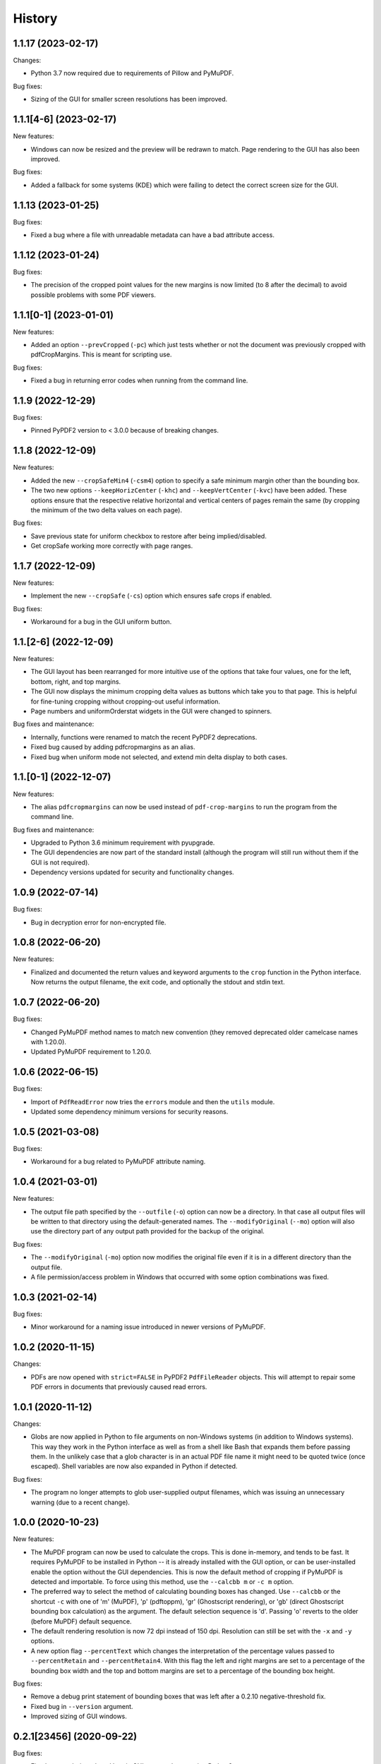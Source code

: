 .. :changelog:

History
=======

1.1.17 (2023-02-17)
-------------------

Changes:

* Python 3.7 now required due to requirements of Pillow and PyMuPDF.

Bug fixes:

* Sizing of the GUI for smaller screen resolutions has been improved.

1.1.1[4-6] (2023-02-17)
-----------------------

New features:

* Windows can now be resized and the preview will be redrawn to match.
  Page rendering to the GUI has also been improved.

Bug fixes:

* Added a fallback for some systems (KDE) which were failing to detect the
  correct screen size for the GUI.

1.1.13 (2023-01-25)
-------------------

Bug fixes:

* Fixed a bug where a file with unreadable metadata can have a bad attribute access.

1.1.12 (2023-01-24)
-------------------

Bug fixes:

* The precision of the cropped point values for the new margins is now limited (to 8 after
  the decimal) to avoid possible problems with some PDF viewers.

1.1.1[0-1] (2023-01-01)
-----------------------

New features:

* Added an option ``--prevCropped`` (``-pc``) which just tests whether or not the document was
  previously cropped with pdfCropMargins.  This is meant for scripting use.

Bug fixes:

* Fixed a bug in returning error codes when running from the command line.

1.1.9 (2022-12-29)
------------------

Bug fixes:

* Pinned PyPDF2 version to < 3.0.0 because of breaking changes.

1.1.8 (2022-12-09)
------------------

New features:

* Added the new ``--cropSafeMin4`` (``-csm4``) option to specify a safe minimum
  margin other than the bounding box.

* The two new options ``--keepHorizCenter`` (``-khc``) and ``--keepVertCenter``
  (``-kvc``) have been added.  These options ensure that the respective
  relative horizontal and vertical centers of pages remain the same (by
  cropping the minimum of the two delta values on each page).

Bug fixes:

* Save previous state for uniform checkbox to restore after being implied/disabled.

* Get cropSafe working more correctly with page ranges.

1.1.7 (2022-12-09)
------------------

New features:

* Implement the new ``--cropSafe`` (``-cs``) option which ensures safe crops if
  enabled.

Bug fixes:

* Workaround for a bug in the GUI uniform button.

1.1.[2-6] (2022-12-09)
----------------------

New features:

* The GUI layout has been rearranged for more intuitive use of the options that take
  four values, one for the left, bottom, right, and top margins.

* The GUI now displays the minimum cropping delta values as buttons which take you
  to that page.  This is helpful for fine-tuning cropping without cropping-out useful
  information.

* Page numbers and uniformOrderstat widgets in the GUI were changed to spinners.

Bug fixes and maintenance:

* Internally, functions were renamed to match the recent PyPDF2 deprecations.

* Fixed bug caused by adding pdfcropmargins as an alias.

* Fixed bug when uniform mode not selected, and extend min delta display to both
  cases.

1.1.[0-1] (2022-12-07)
----------------------

New features:

* The alias ``pdfcropmargins`` can now be used instead of ``pdf-crop-margins``
  to run the program from the command line.

Bug fixes and maintenance:

* Upgraded to Python 3.6 minimum requirement with pyupgrade.

* The GUI dependencies are now part of the standard install (although the program
  will still run without them if the GUI is not required).

* Dependency versions updated for security and functionality changes.

1.0.9 (2022-07-14)
------------------

Bug fixes:

* Bug in decryption error for non-encrypted file.

1.0.8 (2022-06-20)
------------------

New features:

* Finalized and documented the return values and keyword arguments to the
  ``crop`` function in the Python interface.  Now returns the output filename,
  the exit code, and optionally the stdout and stdin text.

1.0.7 (2022-06-20)
------------------

Bug fixes:

* Changed PyMuPDF method names to match new convention (they removed deprecated
  older camelcase names with 1.20.0).

* Updated PyMuPDF requirement to 1.20.0.

1.0.6 (2022-06-15)
------------------

Bug fixes:

* Import of ``PdfReadError`` now tries the ``errors`` module and then the ``utils`` module.

* Updated some dependency minimum versions for security reasons.


1.0.5 (2021-03-08)
------------------

Bug fixes:

* Workaround for a bug related to PyMuPDF attribute naming.

1.0.4 (2021-03-01)
------------------

New features:

* The output file path specified by the ``--outfile`` (``-o``) option can now
  be a directory.  In that case all output files will be written to that
  directory using the default-generated names.  The ``--modifyOriginal``
  (``--mo``) option will also use the directory part of any output path
  provided for the backup of the original.

Bug fixes:

* The ``--modifyOriginal`` (``-mo``) option now modifies the original file
  even if it is in a different directory than the output file.

* A file permission/access problem in Windows that occurred with some option
  combinations was fixed.

1.0.3 (2021-02-14)
------------------

Bug fixes:

* Minor workaround for a naming issue introduced in newer versions of PyMuPDF.

1.0.2 (2020-11-15)
------------------

Changes:

* PDFs are now opened with ``strict=FALSE`` in PyPDF2 ``PdfFileReader``
  objects.  This will attempt to repair some PDF errors in documents that
  previously caused read errors.

1.0.1 (2020-11-12)
------------------

Changes:

* Globs are now applied in Python to file arguments on non-Windows systems (in
  addition to Windows systems).  This way they work in the Python interface as
  well as from a shell like Bash that expands them before passing them.  In the
  unlikely case that a glob character is in an actual PDF file name it might
  need to be quoted twice (once escaped).  Shell variables are now also
  expanded in Python if detected.

Bug fixes:

* The program no longer attempts to glob user-supplied output filenames, which
  was issuing an unnecessary warning (due to a recent change).

1.0.0 (2020-10-23)
------------------

New features:

* The MuPDF program can now be used to calculate the crops.  This is done
  in-memory, and tends to be fast.  It requires PyMuPDF to be installed in
  Python -- it is already installed with the GUI option, or can be
  user-installed enable the option without the GUI dependencies. This is now
  the default method of cropping if PyMuPDF is detected and importable.  To
  force using this method, use the ``--calcbb m`` or ``-c m`` option.

* The preferred way to select the method of calculating bounding boxes has
  changed.  Use ``--calcbb`` or the shortcut ``-c`` with one of 'm' (MuPDF),
  'p' (pdftoppm), 'gr' (Ghostscript rendering), or 'gb' (direct Ghostscript
  bounding box calculation) as the argument.  The default selection sequence is
  'd'.  Passing 'o' reverts to the older (before MuPDF) default sequence.

* The default rendering resolution is now 72 dpi instead of 150 dpi.
  Resolution can still be set with the ``-x`` and ``-y`` options.

* A new option flag ``--percentText`` which changes the interpretation of
  the percentage values passed to ``--percentRetain`` and ``--percentRetain4``.
  With this flag the left and right margins are set to a percentage of the
  bounding box width and the top and bottom margins are set to a percentage
  of the bounding box height.

Bug fixes:

* Remove a debug print statement of bounding boxes that was left after a 0.2.10
  negative-threshold fix.

* Fixed bug in ``--version`` argument.

* Improved sizing of GUI windows.

0.2.1[23456] (2020-09-22)
-------------------------

Bug fixes:

* Fixed a recently-introduced bug in GUI events when running Python2.

* Drop Pillow requirement for Python 2 (versions newer than 7.0.0 not supported
  and have security vulnerabilities).  Add a warning on importing old Pillow
  versions they might have installed or choose to install.  Also include
  ``typing`` backport requirement for Python 2 versions of PySimpleGUI27.

* Import ``readline`` so prompts are sent to stdout instead of stderr, except
  on Windows Python which doesn't support readline.

0.2.11 (2020-09-12)
-------------------

New features:

* The GUI interface has been updated slightly to be easier to use.

* Added a new option ``--version`` that just prints out the pdfCropMargins
  version number.

0.2.10 (2020-08-23)
-------------------

Bug fixes:

* Fixed minor bug in handling negative thresholds and improved display in GUI when
  ``--gsBbox`` is selected.

* Fixed a bug in the restore option which caused it to fail when pre-cropping was
  used.  It previously saved (and restored) the modified pre-crop values.

* Fixed the wait-indicator message (displayed during cropping) not becoming
  visible in recent versions of PySimpleGUI.

0.2.9 (2020-07-28)
------------------

New features:

* Users can now call the program from their Python code by importing the ``crop``
  function.

0.2.[78] (2020-05-16)
---------------------

New features:

* Negative threshold values are now allowed, and reverse the test for
  background vs. foreground.  This can be used for PDFs with dark backgrounds
  and light foregrounds.

Bug fixes:

* Minor improvements.

0.2.[3456] (2019-09-08)
-----------------------

New features:

* Added a command to write the crops to a file, mostly for testing and debugging.

Bug fixes:

* Fixed a bug with catching signals on Windows systems.

* Fixed a bug with Windows finding the fallback pdftoppm from setup.py installs.

* Fixed a faulty warning about thresholds with gs introduced with the GUI mode.

0.2.[012] (2019-08-19)
-------------------------

* Updated documentation.

* Removed typing dependency (fixed in PySimpleGUI27).

0.1.6 (2019-08-18)
------------------

Bug fixes:

* Added typing dependency for GUI with Python <= 3.4.

0.1.5 (2019-08-18)
------------------

New features:

* Added a graphical user interface (GUI) which allows PDF files to be interactively
  cropped with different settings without having to re-render the pages.

* An option ``--pageRatiosWeights`` which also takes per-margin weights to determine
  what proportion of the necessary padding to apply to each margin.

0.1.4 (2019-02-07)
------------------

New features:

* An option ``--uniformOrderStat4`` (shortcut ``-m4``) has been added to allow
  setting the order statistic (for how many smallest delta values to ignore)
  individually for each margin.

* Verbose mode now prints out the pages on which the smallest delta values were
  found, for better tuning of crop commands.

Bug fixes:

* Fixed a bug in the interaction of the ``-u``, ``-pg``, and ``-e`` options.

0.1.3 (2017-03-14)
------------------

New Features:

* Now copies over data from the document catalog to the cropped document.
  This includes, for example, the outline or bookmarks.

* There is a new option ``--docCatBlacklist`` (shortcut ``-dcb``) which can
  be used to block any particular item from being copied.  The default is
  an empty string, which copies everything possible.  To revert to the
  previous behavior of pdfCropMargins you can set ``-dcb "ALL"``.  See
  the program's help option ``-h``.

* There is another new option ``--docCatWhitelist`` (shortcut ``dcw``) which
  is a list of document catalog items to always try to copy over.  This
  list overrides the blacklist.

* There is a new option to use an order statistic in choosing the page size for
  the ``--samePageSize`` option.  The argument is the number ``n`` of pages to
  ignore in each edge calculation.  The option is ``--samePageSizeOrderStat``
  (shortcut ``-ms``).  See the program's help option ``-h``.

* Added a new option ``--setPageRatios`` (shortcut ``-spr``) which allows the
  width to height ratios of the final pages to be set.  Either top and bottom
  or left and right margins will be increased after the usual cropping to
  give the chosen ratio.

0.1.2 (2017-03-14)
------------------

* Changed code to better PEP-8 naming.

* Fixed issue where return codes were not being returned correctly on failure.

* Modified ``samePageSize`` option to only apply to pages selected by the ``pages`` option.

* Option ``-pg`` is now another synonym for ``--pages``.

0.1.1 (2017-02-27)
------------------

* Minor edits to documentation.

0.1.0 (2017-02-27)
------------------

New Features: None.

Bug Fixes: None.

Other Changes:

* Converted to have a setup.py and install using pip.

* The executable is now called pdf-crop-margins instead of pdfCropMargins.

* Local PyPDF2 is no longer packaged with it.

0.0.0 (before pip)
------------------

Initial release.

